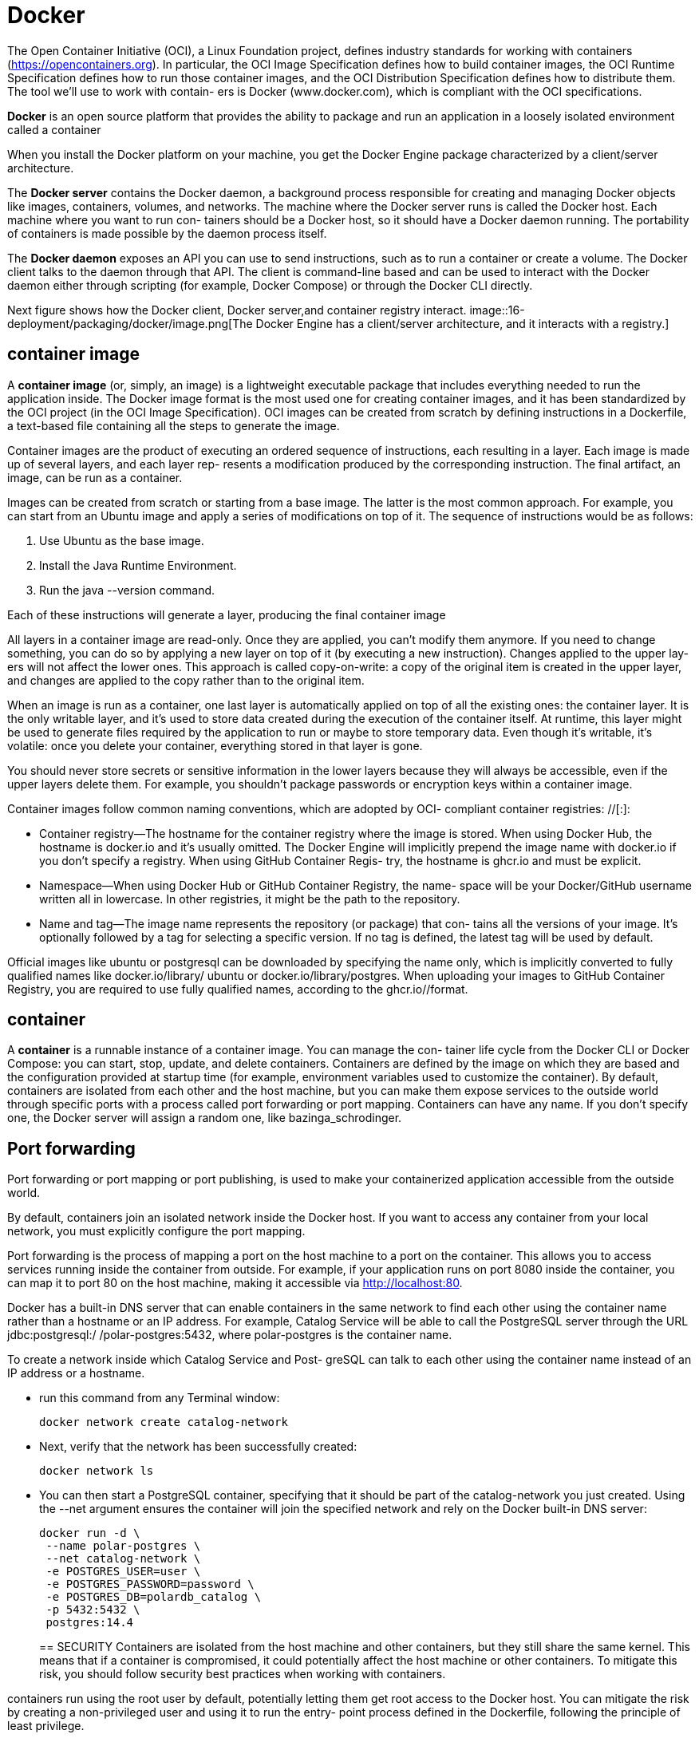 = Docker
:figures: 16-deployment/packaging/docker

The Open Container Initiative (OCI), a Linux Foundation project, defines industry
standards for working with containers (https://opencontainers.org). In particular, the
OCI Image Specification defines how to build container images, the OCI Runtime
Specification defines how to run those container images, and the OCI Distribution
Specification defines how to distribute them. The tool we’ll use to work with contain-
ers is Docker (www.docker.com), which is compliant with the OCI specifications.


*Docker* is an open source platform that provides the ability to package and run an application in a loosely isolated environment called a container

When you install the Docker platform on your machine, you get the Docker Engine
package characterized by a client/server architecture. 

The *Docker server* contains the Docker daemon, a background process responsible for creating and managing Docker
objects like images, containers, volumes, and networks. The machine where the
Docker server runs is called the Docker host. Each machine where you want to run con-
tainers should be a Docker host, so it should have a Docker daemon running. The
portability of containers is made possible by the daemon process itself.

The *Docker daemon* exposes an API you can use to send instructions, such as to
run a container or create a volume. The Docker client talks to the daemon through that
API. The client is command-line based and can be used to interact with the Docker
daemon either through scripting (for example, Docker Compose) or through the
Docker CLI directly.

Next figure shows how the Docker client, Docker server,and container registry interact.
image::{figures}/image.png[The Docker Engine has a client/server architecture, and it interacts with a registry.]

== container image
A *container image* (or, simply, an image) is a lightweight executable package that
includes everything needed to run the application inside. The Docker image format is
the most used one for creating container images, and it has been standardized by the
OCI project (in the OCI Image Specification). OCI images can be created from
scratch by defining instructions in a Dockerfile, a text-based file containing all the
steps to generate the image.

Container images are the product of executing an ordered sequence of instructions,
each resulting in a layer. Each image is made up of several layers, and each layer rep-
resents a modification produced by the corresponding instruction. The final artifact,
an image, can be run as a container.

Images can be created from scratch or starting from a base image. The latter is the
most common approach. For example, you can start from an Ubuntu image and apply
a series of modifications on top of it. The sequence of instructions would be as follows:

. Use Ubuntu as the base image.
. Install the Java Runtime Environment.
. Run the java --version command.

Each of these instructions will generate a layer, producing the final container image

All layers in a container image are read-only. Once they are applied, you can’t modify
them anymore. If you need to change something, you can do so by applying a new
layer on top of it (by executing a new instruction). Changes applied to the upper lay-
ers will not affect the lower ones. This approach is called copy-on-write: a copy of the
original item is created in the upper layer, and changes are applied to the copy rather
than to the original item.

When an image is run as a container, one last layer is automatically applied on top
of all the existing ones: the container layer. It is the only writable layer, and it’s used to
store data created during the execution of the container itself. At runtime, this layer
might be used to generate files required by the application to run or maybe to store
temporary data. Even though it’s writable, it’s volatile: once you delete
your container, everything stored in that layer is gone.

You should never store secrets or sensitive information
in the lower layers because they will always be accessible, even if the upper layers delete them. For example, you shouldn’t package passwords or encryption keys within a container image.


Container images follow common naming conventions, which are adopted by OCI-
compliant container registries: +++<container_registry>+++/+++<namespace>+++/+++<name>+++[:+++<tag>+++]:+++</tag>++++++</name>++++++</namespace>++++++</container_registry>+++

* Container registry--The hostname for the container registry where the image is
stored. When using Docker Hub, the hostname is docker.io and it's usually
omitted. The Docker Engine will implicitly prepend the image name with
docker.io if you don't specify a registry. When using GitHub Container Regis-
try, the hostname is ghcr.io and must be explicit.
* Namespace--When using Docker Hub or GitHub Container Registry, the name-
space will be your Docker/GitHub username written all in lowercase. In other
registries, it might be the path to the repository.
* Name and tag--The image name represents the repository (or package) that con-
tains all the versions of your image. It's optionally followed by a tag for selecting
a specific version. If no tag is defined, the latest tag will be used by default.

Official images like ubuntu or postgresql can be downloaded by specifying the name
only, which is implicitly converted to fully qualified names like docker.io/library/
ubuntu or docker.io/library/postgres.
 When uploading your images to GitHub Container Registry, you are required
to use fully qualified names, according to the ghcr.io/+++<your_github_username>+++/+++</your_github_username>++++++<image_name>+++format. 

== container

A **container** is a runnable instance of a container image. You can manage the con- tainer life cycle from the Docker CLI or Docker Compose: you can start, stop, update, and delete containers. Containers are defined by the image on which they are based and the configuration provided at startup time (for example, environment variables used to customize the container). By default, containers are isolated from each other and the host machine, but you can make them expose services to the outside world through specific ports with a process called port forwarding or port mapping. Containers can have any name. If you don't specify one, the Docker server will assign a random one, like bazinga_schrodinger. 

== Port forwarding
Port forwarding or port mapping or port publishing, is used to
make your containerized application accessible from the outside world.

By default, containers join an isolated network inside the Docker host. If you want
to access any container from your local network, you must explicitly configure the
port mapping. 

Port forwarding is the process of mapping a port on the host machine to a port on the container. This allows you to access services running inside the container from outside. For example, if your application runs on port 8080 inside the container, you can map it to port 80 on the host machine, making it accessible via http://localhost:80.

Docker has a built-in DNS server that can enable containers in the same network to
find each other using the container name rather than a hostname or an IP address.
For example, Catalog Service will be able to call the PostgreSQL server through the
URL jdbc:postgresql:/ /polar-postgres:5432, where polar-postgres is the container name. 

To create a network inside which Catalog Service and Post-
greSQL can talk to each other using the container name instead of an IP address or a
hostname.

* run this command from any Terminal window:
+
```bash
docker network create catalog-network
```
* Next, verify that the network has been successfully created:
+
```bash
docker network ls
```
* You can then start a PostgreSQL container, specifying that it should be part of the
catalog-network you just created. Using the --net argument ensures the container
will join the specified network and rely on the Docker built-in DNS server:
+
```bash
docker run -d \
 --name polar-postgres \
 --net catalog-network \
 -e POSTGRES_USER=user \
 -e POSTGRES_PASSWORD=password \
 -e POSTGRES_DB=polardb_catalog \
 -p 5432:5432 \
 postgres:14.4
```
== SECURITY
Containers are isolated from the host machine and other containers, but they still share the same kernel. This means that if a container is compromised, it could potentially affect the host machine or other containers. To mitigate this risk, you should follow security best practices when working with containers.

containers run using the
root user by default, potentially letting them get root access to the Docker host. You
can mitigate the risk by creating a non-privileged user and using it to run the entry-
point process defined in the Dockerfile, following the principle of least privilege.

[,docker]
----
RUN useradd spring

USER spring
----

You should never store secrets like passwords or keys in a con-
tainer image. Even if they are removed in an upper layer, they will remain intact in the
original layer and be easily accessible.

it’s also critical to use up-to-date base images and libraries in your Docker-
file. Scanning your container images for vulnerabilities is a best practice that should
be embraced and automated in your deployment pipeline. 

use grype to check if the newly created image contains any vulnerabilities:
```bash
grype catalog-service
```
== Docker Compose
Docker Compose provides a better experience than the Docker CLI. Instead of a command line, you work with YAML files that describe which containers you want to run and their characteristics. With Docker Compose, you can define all the applica- tions and services composing your system in one place, and you can manage their life cycles together. It's good practice to gather all deployment-related scripts in a separate codebase and, possibly, in a separate repository i.e \{project-name}-deployment folder. It'll contain all the Docker and Kubernetes scripts needed to run the applications composing your system. ## Security containers run using the root user by default, potentially letting them get root access to the Docker host. You can mitigate the risk by creating a non-privileged user and using it to run the entry- point process defined in the Dockerfile, following the principle of least privilege. 
+
```bash
docker RUN useradd spring USER spring 
```
== Containerizing applications with Docker
Before deploying an application to the cloud, however, you should containerize it as Containers provide isolation from the surrounding
environment, and they’re equipped with all the dependencies required by the appli-
cation to run.

Most of the dependencies are managed by Gradle and are packaged
together with the application (JAR artifact). But the Java runtime is not included.

Without a container, you would have to install the Java runtime on any machine where
you want to deploy the application. Containerizing the application means it will be
self-contained and portable across any cloud environment. With containers you can
manage all applications in a standard way, no matter the language or framework used
to implement them.

== Container Registry

A container registry is to images what a Maven repository is to Java libraries. Many
cloud providers offer their own registry solutions with extra services, like image scan-
ning for vulnerabilities and certified images. By default, a Docker installation is con-
figured to use the container registry provided by the Docker company (Docker Hub).

=== Using Docker Hub
=== Using Azure Container Registry
=== Using GitHub Container Registry
When uploading your images to GitHub Container Registry, you are required
to use fully qualified names, according to the ghcr.io/<your_github_username>/
<image_name> format
To use GitHub Container Registry, you need to authenticate with your GitHub account. You can do this by generating a Personal Access Token (PAT) with the appropriate permissions. Follow these steps:

* Go to your GitHub account, navigate to Settings > Developer Settings > Personal access tokens, and choose Generate New Token. Input a meaningful name, and assign it the write:packages scope to give the token permissions to publish images to the container registry
* generate the token and copy its value. 
* open a Terminal window and authenticate with GitHub Container Registry When asked, insert username (your GitHub username) and password (your GitHub PAT):
+
```bash        
docker login ghcr.io
```
* assign your image a fully qualified name before publishing it to a container registry
(that is, you need to tag the image). You can do so with the docker tag command:
+
```bash 
docker tag my-app:1.0.0 \
 ghcr.io/<your_github_username>/my-app:1.0.0
```
* Once authenticated, you can push images to the GitHub Container Registry using the fully qualified name format. For example, to push an image named my-app, you would use:
+
```bash
docker push ghcr.io/<your_github_username>/my-app:latest
```
* Go to your GitHub account, navigate to your profile page, and enter the Packages sec-
tion. You should see a new my-app entry
* To pull an image from the GitHub Container Registry, you can use the docker pull command with the fully qualified name:
```bash
docker pull ghcr.io/<your_github_username>/my-app:latest
```
* To remove an image from the GitHub Container Registry, you can use the docker rmi command with the fully qualified name:
```bash
docker rmi ghcr.io/<your_github_username>/my-app:latest
```
=== Using Docker Hub
To use Docker Hub, you need to authenticate with your Docker account. You can do this by running the following command in your terminal:
```bash
docker login
```
When prompted, enter your Docker Hub username and password. Once authenticated, you can push images to Docker Hub using the docker push command with the image name in the format <username>/<image_name>:<tag>. For example:       
```bash
docker push <your_docker_username>/my-app:latest
```
=== Using Azure Container Registry
=== Using Google Container Registry
=== Using Amazon Elastic Container Registry (ECR)